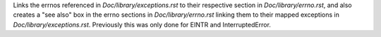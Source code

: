 Links the errnos referenced in `Doc/library/exceptions.rst` to their respective section in `Doc/library/errno.rst`, and also creates a "see also" box in the errno sections in `Doc/library/errno.rst` linking them to their mapped exceptions in `Doc/library/exceptions.rst`. Previously this was only done for EINTR and InterruptedError. 
